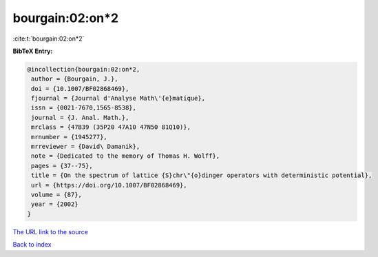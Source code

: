 bourgain:02:on*2
================

:cite:t:`bourgain:02:on*2`

**BibTeX Entry:**

.. code-block:: bibtex

   @incollection{bourgain:02:on*2,
    author = {Bourgain, J.},
    doi = {10.1007/BF02868469},
    fjournal = {Journal d'Analyse Math\'{e}matique},
    issn = {0021-7670,1565-8538},
    journal = {J. Anal. Math.},
    mrclass = {47B39 (35P20 47A10 47N50 81Q10)},
    mrnumber = {1945277},
    mrreviewer = {David\ Damanik},
    note = {Dedicated to the memory of Thomas H. Wolff},
    pages = {37--75},
    title = {On the spectrum of lattice {S}chr\"{o}dinger operators with deterministic potential},
    url = {https://doi.org/10.1007/BF02868469},
    volume = {87},
    year = {2002}
   }
`The URL link to the source <ttps://doi.org/10.1007/BF02868469}>`_


`Back to index <../By-Cite-Keys.html>`_
